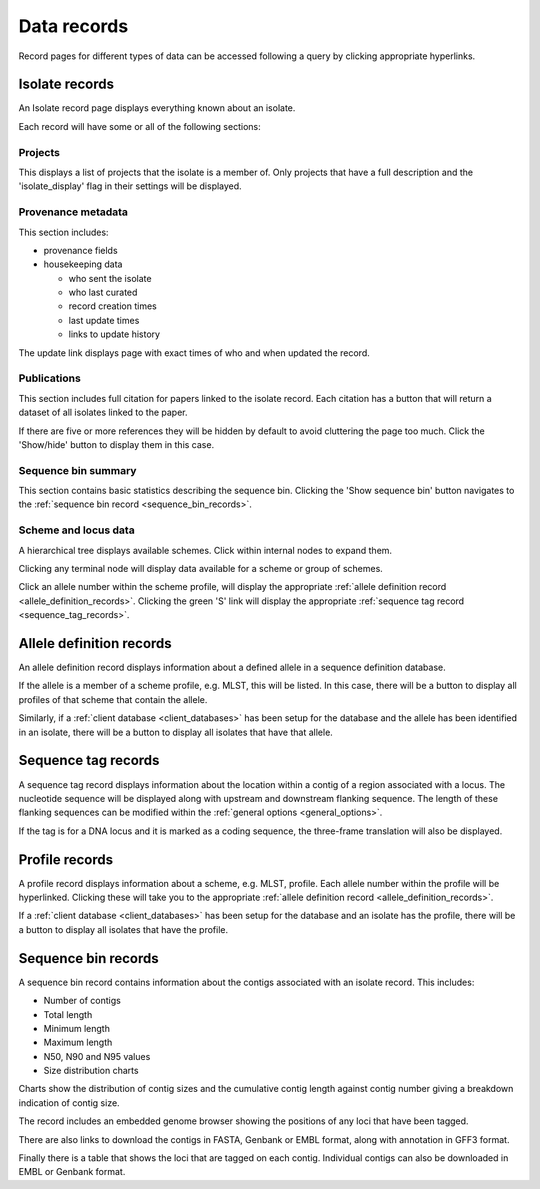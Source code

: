 ############
Data records
############
Record pages for different types of data can be accessed following a query 
by clicking appropriate hyperlinks.

.. index::
   pair: isolate; records 

.. _isolate_records:

***************
Isolate records
***************
An Isolate record page displays everything known about an isolate.  

.. image:: /images/data_records/isolate_record.png

Each record will have some or all of the following sections:

Projects
========

.. image:: /images/data_records/isolate_record2.png

This displays a list of projects that the isolate is a member of. Only projects
that have a full description and the 'isolate_display' flag in their settings 
will be displayed. 

Provenance metadata
===================

.. image:: /images/data_records/isolate_record3.png

This section includes:

* provenance fields
* housekeeping data

  * who sent the isolate
  * who last curated
  * record creation times
  * last update times
  * links to update history

The update link displays page with exact times of who and when updated the 
record.

.. image:: /images/data_records/isolate_record7.png

Publications
============

.. image:: /images/data_records/isolate_record8.png

This section includes full citation for papers linked to the isolate record. 
Each citation has a button that will return a dataset of all isolates linked 
to the paper.

If there are five or more references they will be hidden by default to avoid 
cluttering the page too much.  Click the 'Show/hide' button to display them 
in this case.

Sequence bin summary
====================

.. image:: /images/data_records/isolate_record4.png

This section contains basic statistics describing the sequence bin. Clicking 
the 'Show sequence bin' button navigates to the 
:ref:`sequence bin record <sequence_bin_records>`.

Scheme and locus data
=====================
A hierarchical tree displays available schemes.  Click within internal nodes 
to expand them. 

.. image:: /images/data_records/isolate_record5.png

Clicking any terminal node will display data available for a scheme or group 
of schemes.

.. image:: /images/data_records/isolate_record6.png

Click an allele number within the scheme profile, will display the appropriate 
:ref:`allele definition record <allele_definition_records>`. Clicking the green
'S' link will display the appropriate 
:ref:`sequence tag record <sequence_tag_records>`.

.. index::
   pair: allele definition; records 

.. _allele_definition_records:

*************************
Allele definition records
*************************
An allele definition record displays information about a defined allele in a 
sequence definition database.

.. image:: /images/data_records/allele_definition_record.png

If the allele is a member of a scheme profile, e.g. MLST, this will be listed. 
In this case, there will be a button to display all profiles of that scheme 
that contain the allele.

Similarly, if a :ref:`client database <client_databases>` has been setup for 
the database and the allele has been identified in an isolate, there will be 
a button to display all isolates that have that allele.

.. index::
   pair: sequence tag; records 

.. _sequence_tag_records:

********************
Sequence tag records
********************

.. image:: /images/data_records/sequence_tag_record.png

A sequence tag record displays information about the location within a contig 
of a region associated with a locus.  The nucleotide sequence will be displayed
along with upstream and downstream flanking sequence.  The length of these 
flanking sequences can be modified within the 
:ref:`general options <general_options>`.

If the tag is for a DNA locus and it is marked as a coding sequence, the 
three-frame translation will also be displayed.

.. index::
   pair: profile; records 

.. _profile_records:

***************
Profile records
***************

.. image:: /images/data_records/profile_record.png

A profile record displays information about a scheme, e.g. MLST, profile. 
Each allele number within the profile will be hyperlinked.  Clicking these 
will take you to the appropriate 
:ref:`allele definition record <allele_definition_records>`.

If a :ref:`client database <client_databases>` has been setup for the database
and an isolate has the profile, there will be a button to display all isolates
that have the profile.

.. index::
   pair: sequence bin; records 

.. _sequence_bin_records:

********************
Sequence bin records
********************

.. image:: /images/data_records/seqbin_record.png

A sequence bin record contains information about the contigs associated with
an isolate record.  This includes:

* Number of contigs
* Total length
* Minimum length
* Maximum length
* N50, N90 and N95 values
* Size distribution charts

Charts show the distribution of contig sizes and the cumulative contig length
against contig number giving a breakdown indication of contig size.

The record includes an embedded genome browser showing the positions of
any loci that have been tagged.

There are also links to download the contigs in FASTA, Genbank or EMBL format, 
along with annotation in GFF3 format.

Finally there is a table that shows the loci that are tagged on each contig. 
Individual contigs can also be downloaded in EMBL or Genbank format.

